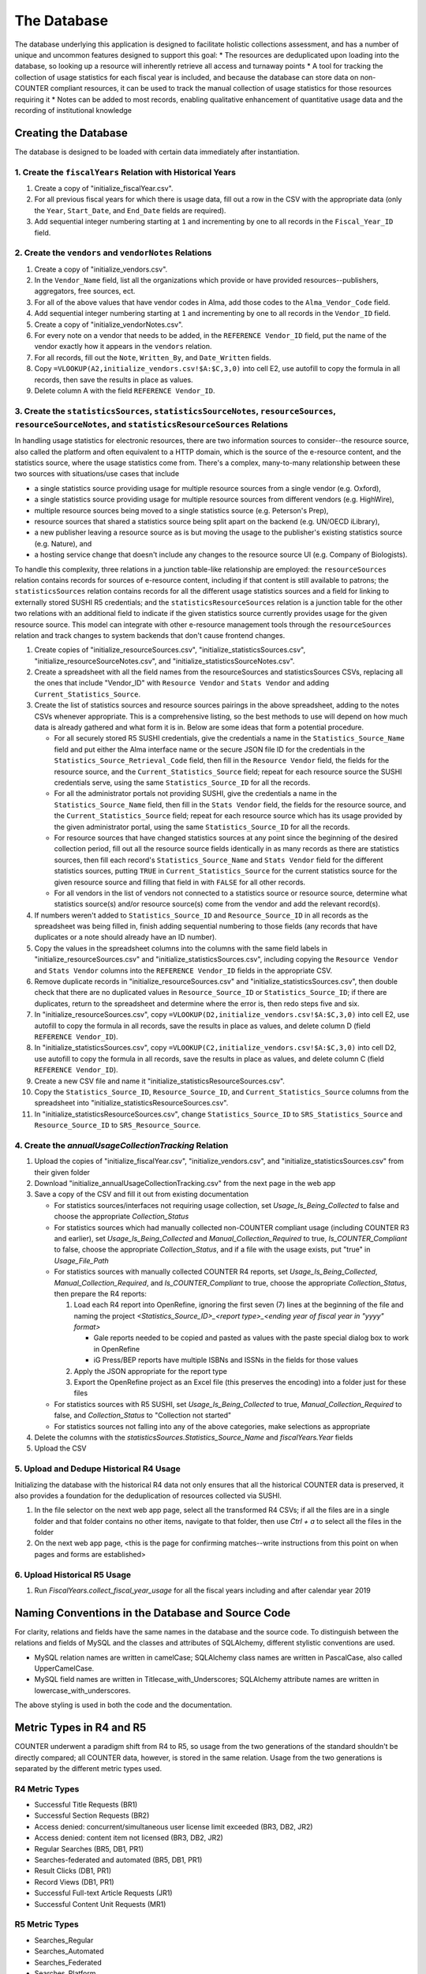 The Database
############

The database underlying this application is designed to facilitate holistic collections assessment, and has a number of unique and uncommon features designed to support this goal:
* The resources are deduplicated upon loading into the database, so looking up a resource will inherently retrieve all access and turnaway points
* A tool for tracking the collection of usage statistics for each fiscal year is included, and because the database can store data on non-COUNTER compliant resources, it can be used to track the manual collection of usage statistics for those resources requiring it
* Notes can be added to most records, enabling qualitative enhancement of quantitative usage data and the recording of institutional knowledge

Creating the Database
*********************

The database is designed to be loaded with certain data immediately after instantiation.

1. Create the ``fiscalYears`` Relation with Historical Years
============================================================
1. Create a copy of "initialize_fiscalYear.csv".
2. For all previous fiscal years for which there is usage data, fill out a row in the CSV with the appropriate data (only the ``Year``, ``Start_Date``, and ``End_Date`` fields are required).
3. Add sequential integer numbering starting at ``1`` and incrementing by one to all records in the ``Fiscal_Year_ID`` field.

2. Create the ``vendors`` and ``vendorNotes`` Relations
=======================================================
1. Create a copy of "initialize_vendors.csv".
2. In the ``Vendor_Name`` field, list all the organizations which provide or have provided resources--publishers, aggregators, free sources, ect.
3. For all of the above values that have vendor codes in Alma, add those codes to the ``Alma_Vendor_Code`` field.
4. Add sequential integer numbering starting at ``1`` and incrementing by one to all records in the ``Vendor_ID`` field.
5. Create a copy of "initialize_vendorNotes.csv".
6. For every note on a vendor that needs to be added, in the ``REFERENCE Vendor_ID`` field, put the name of the vendor exactly how it appears in the ``vendors`` relation.
7. For all records, fill out the ``Note``, ``Written_By``, and ``Date_Written`` fields.
8. Copy ``=VLOOKUP(A2,initialize_vendors.csv!$A:$C,3,0)`` into cell E2, use autofill to copy the formula in all records, then save the results in place as values.
9. Delete column A with the field ``REFERENCE Vendor_ID``.

3. Create the ``statisticsSources``, ``statisticsSourceNotes``, ``resourceSources``, ``resourceSourceNotes``, and ``statisticsResourceSources`` Relations
=========================================================================================================================================================
In handling usage statistics for electronic resources, there are two information sources to consider--the resource source, also called the platform and often equivalent to a HTTP domain, which is the source of the e-resource content, and the statistics source, where the usage statistics come from. There's a complex, many-to-many relationship between these two sources with situations/use cases that include

* a single statistics source providing usage for multiple resource sources from a single vendor (e.g. Oxford),
* a single statistics source providing usage for multiple resource sources from different vendors (e.g. HighWire),
* multiple resource sources being moved to a single statistics source (e.g. Peterson's Prep),
* resource sources that shared a statistics source being split apart on the backend (e.g. UN/OECD iLibrary),
* a new publisher leaving a resource source as is but moving the usage to the publisher's existing statistics source (e.g. Nature), and
* a hosting service change that doesn't include any changes to the resource source UI (e.g. Company of Biologists).

To handle this complexity, three relations in a junction table-like relationship are employed: the ``resourceSources`` relation contains records for sources of e-resource content, including if that content is still available to patrons; the ``statisticsSources`` relation contains records for all the different usage statistics sources and a field for linking to externally stored SUSHI R5 credentials; and the ``statisticsResourceSources`` relation is a junction table for the other two relations with an additional field to indicate if the given statistics source currently provides usage for the given resource source. This model can integrate with other e-resource management tools through the ``resourceSources`` relation and track changes to system backends that don't cause frontend changes.

1. Create copies of "initialize_resourceSources.csv", "initialize_statisticsSources.csv", "initialize_resourceSourceNotes.csv", and "initialize_statisticsSourceNotes.csv".
2. Create a spreadsheet with all the field names from the resourceSources and statisticsSources CSVs, replacing all the ones that include "Vendor_ID" with ``Resource Vendor`` and ``Stats Vendor`` and adding ``Current_Statistics_Source``.
3. Create the list of statistics sources and resource sources pairings in the above spreadsheet, adding to the notes CSVs whenever appropriate. This is a comprehensive listing, so the best methods to use will depend on how much data is already gathered and what form it is in. Below are some ideas that form a potential procedure.

   * For all securely stored R5 SUSHI credentials, give the credentials a name in the ``Statistics_Source_Name`` field and put either the Alma interface name or the secure JSON file ID for the credentials in the ``Statistics_Source_Retrieval_Code`` field, then fill in the ``Resource Vendor`` field, the fields for the resource source, and the ``Current_Statistics_Source`` field; repeat for each resource source the SUSHI credentials serve, using the same ``Statistics_Source_ID`` for all the records.
   * For all the administrator portals not providing SUSHI, give the credentials a name in the ``Statistics_Source_Name`` field, then fill in the ``Stats Vendor`` field, the fields for the resource source, and the ``Current_Statistics_Source`` field; repeat for each resource source which has its usage provided by the given administrator portal, using the same ``Statistics_Source_ID`` for all the records.
   * For resource sources that have changed statistics sources at any point since the beginning of the desired collection period, fill out all the resource source fields identically in as many records as there are statistics sources, then fill each record's  ``Statistics_Source_Name`` and ``Stats Vendor`` field for the different statistics sources, putting ``TRUE`` in ``Current_Statistics_Source`` for the current statistics source for the given resource source and filling that field in with ``FALSE`` for all other records.
   * For all vendors in the list of vendors not connected to a statistics source or resource source, determine what statistics source(s) and/or resource source(s) come from the vendor and add the relevant record(s).

4. If numbers weren't added to ``Statistics_Source_ID`` and ``Resource_Source_ID`` in all records as the spreadsheet was being filled in, finish adding sequential numbering to those fields (any records that have duplicates or a note should already have an ID number).
5. Copy the values in the spreadsheet columns into the columns with the same field labels in "initialize_resourceSources.csv" and "initialize_statisticsSources.csv", including copying the ``Resource Vendor`` and ``Stats Vendor`` columns into the ``REFERENCE Vendor_ID`` fields in the appropriate CSV.
6. Remove duplicate records in "initialize_resourceSources.csv" and "initialize_statisticsSources.csv", then double check that there are no duplicated values in ``Resource_Source_ID`` or ``Statistics_Source_ID``; if there are duplicates, return to the spreadsheet and determine where the error is, then redo steps five and six.
7. In "initialize_resourceSources.csv", copy ``=VLOOKUP(D2,initialize_vendors.csv!$A:$C,3,0)`` into cell E2, use autofill to copy the formula in all records, save the results in place as values, and delete column D (field ``REFERENCE Vendor_ID``).
8. In "initialize_statisticsSources.csv", copy ``=VLOOKUP(C2,initialize_vendors.csv!$A:$C,3,0)`` into cell D2, use autofill to copy the formula in all records, save the results in place as values, and delete column C (field ``REFERENCE Vendor_ID``).
9. Create a new CSV file and name it "initialize_statisticsResourceSources.csv".
10. Copy the ``Statistics_Source_ID``, ``Resource_Source_ID``, and ``Current_Statistics_Source`` columns from the spreadsheet into "initialize_statisticsResourceSources.csv".
11. In "initialize_statisticsResourceSources.csv", change ``Statistics_Source_ID`` to ``SRS_Statistics_Source`` and ``Resource_Source_ID`` to ``SRS_Resource_Source``.

4. Create the `annualUsageCollectionTracking` Relation
========================================================
1. Upload the copies of "initialize_fiscalYear.csv", "initialize_vendors.csv", and "initialize_statisticsSources.csv" from their given folder
2. Download "initialize_annualUsageCollectionTracking.csv" from the next page in the web app
3. Save a copy of the CSV and fill it out from existing documentation

   * For statistics sources/interfaces not requiring usage collection, set `Usage_Is_Being_Collected` to false and choose the appropriate `Collection_Status`
   * For statistics sources which had manually collected non-COUNTER compliant usage (including COUNTER R3 and earlier), set `Usage_Is_Being_Collected` and `Manual_Collection_Required` to true, `Is_COUNTER_Compliant` to false, choose the appropriate `Collection_Status`, and if a file with the usage exists, put "true" in `Usage_File_Path`
   * For statistics sources with manually collected COUNTER R4 reports, set `Usage_Is_Being_Collected`, `Manual_Collection_Required`, and `Is_COUNTER_Compliant` to true, choose the appropriate `Collection_Status`, then prepare the R4 reports:

     1. Load each R4 report into OpenRefine, ignoring the first seven (7) lines at the beginning of the file and naming the project `<Statistics_Source_ID>_<report type>_<ending year of fiscal year in "yyyy" format>`

        * Gale reports needed to be copied and pasted as values with the paste special dialog box to work in OpenRefine
        * iG Press/BEP reports have multiple ISBNs and ISSNs in the fields for those values

     2. Apply the JSON appropriate for the report type
     3. Export the OpenRefine project as an Excel file (this preserves the encoding) into a folder just for these files

   * For statistics sources with R5 SUSHI, set `Usage_Is_Being_Collected` to true, `Manual_Collection_Required` to false, and `Collection_Status` to "Collection not started"
   * For statistics sources not falling into any of the above categories, make selections as appropriate

4. Delete the columns with the `statisticsSources.Statistics_Source_Name` and `fiscalYears.Year` fields
5. Upload the CSV

5. Upload and Dedupe Historical R4 Usage
========================================
Initializing the database with the historical R4 data not only ensures that all the historical COUNTER data is preserved, it also provides a foundation for the deduplication of resources collected via SUSHI.

1. In the file selector on the next web app page, select all the transformed R4 CSVs; if all the files are in a single folder and that folder contains no other items, navigate to that folder, then use `Ctrl + a` to select all the files in the folder
2. On the next web app page, <this is the page for confirming matches--write instructions from this point on when pages and forms are established>

6. Upload Historical R5 Usage
=============================
1. Run `FiscalYears.collect_fiscal_year_usage` for all the fiscal years including and after calendar year 2019

Naming Conventions in the Database and Source Code
**************************************************
For clarity, relations and fields have the same names in the database and the source code. To distinguish between the relations and fields of MySQL and the classes and attributes of SQLAlchemy, different stylistic conventions are used.

* MySQL relation names are written in camelCase; SQLAlchemy class names are written in PascalCase, also called UpperCamelCase.
* MySQL field names are written in Titlecase_with_Underscores; SQLAlchemy attribute names are written in lowercase_with_underscores.

The above styling is used in both the code and the documentation.

Metric Types in R4 and R5
*************************
COUNTER underwent a paradigm shift from R4 to R5, so usage from the two generations of the standard shouldn't be directly compared; all COUNTER data, however, is stored in the same relation. Usage from the two generations is separated by the  different metric types used.

R4 Metric Types
===============
* Successful Title Requests (BR1)
* Successful Section Requests (BR2)
* Access denied: concurrent/simultaneous user license limit exceeded (BR3, DB2, JR2)
* Access denied: content item not licensed (BR3, DB2, JR2)
* Regular Searches (BR5, DB1, PR1)
* Searches-federated and automated (BR5, DB1, PR1)
* Result Clicks (DB1, PR1)
* Record Views (DB1, PR1)
* Successful Full-text Article Requests (JR1)
* Successful Content Unit Requests (MR1)

R5 Metric Types
===============
* Searches_Regular
* Searches_Automated
* Searches_Federated
* Searches_Platform
* Total_Item_investigations
* Unique_Item_Investigations
* Unique_Title_Investigations
* Total_Item_Requests
* Unique_Item_Requests
* Unique_Title_Requests
* No_License
* Limit_Exceeded